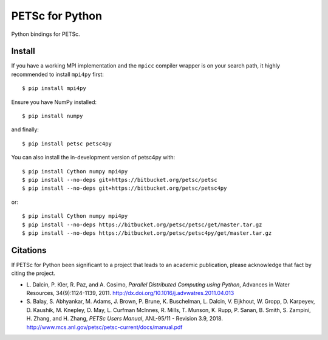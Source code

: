 PETSc for Python
================

Python bindings for PETSc.

Install
-------

If you have a working MPI implementation and the ``mpicc`` compiler
wrapper is on your search path, it highly recommended to install
``mpi4py`` first::

  $ pip install mpi4py

Ensure you have NumPy installed::

  $ pip install numpy

and finally::

  $ pip install petsc petsc4py

You can also install the in-development version of petsc4py with::

  $ pip install Cython numpy mpi4py
  $ pip install --no-deps git+https://bitbucket.org/petsc/petsc
  $ pip install --no-deps git+https://bitbucket.org/petsc/petsc4py

or::

  $ pip install Cython numpy mpi4py
  $ pip install --no-deps https://bitbucket.org/petsc/petsc/get/master.tar.gz
  $ pip install --no-deps https://bitbucket.org/petsc/petsc4py/get/master.tar.gz


Citations
---------

If PETSc for Python been significant to a project that leads to an
academic publication, please acknowledge that fact by citing the
project.

* L. Dalcin, P. Kler, R. Paz, and A. Cosimo,
  *Parallel Distributed Computing using Python*,
  Advances in Water Resources, 34(9):1124-1139, 2011.
  http://dx.doi.org/10.1016/j.advwatres.2011.04.013

* S. Balay, S. Abhyankar, M. Adams, J. Brown,
  P. Brune, K. Buschelman, L. Dalcin, V. Eijkhout, W. Gropp,
  D. Karpeyev, D. Kaushik, M. Knepley, D. May, L. Curfman McInnes,
  R. Mills, T. Munson, K. Rupp, P. Sanan, B. Smith, S. Zampini,
  H. Zhang, and H. Zhang,
  *PETSc Users Manual*, ANL-95/11 - Revision 3.9, 2018.
  http://www.mcs.anl.gov/petsc/petsc-current/docs/manual.pdf
